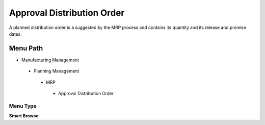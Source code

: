 
.. _functional-guide/menu/approvaldistributionorder:

===========================
Approval Distribution Order
===========================

A planned distribution order is a suggested by the MRP process and contains its quantity and its release and promise dates.

Menu Path
=========


* Manufacturing Management

 * Planning Management

  * MRP

   * Approval Distribution Order

Menu Type
---------
\ **Smart Browse**\ 

